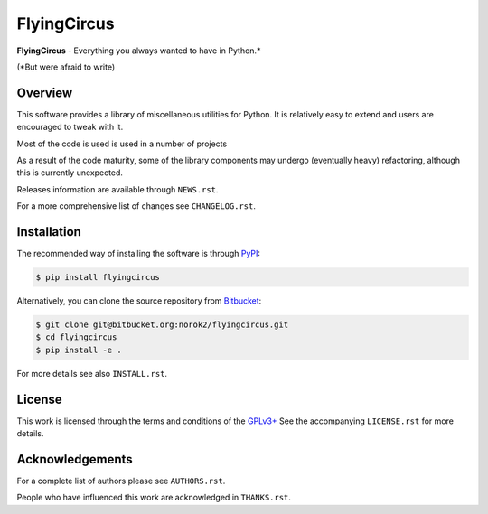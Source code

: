 ============
FlyingCircus
============

**FlyingCircus** - Everything you always wanted to have in Python.*

(*But were afraid to write)

.. code::
     _____ _       _              ____ _
    |  ___| |_   _(_)_ __   __ _ / ___(_)_ __ ___ _   _ ___
    | |_  | | | | | | '_ \ / _` | |   | | '__/ __| | | / __|
    |  _| | | |_| | | | | | (_| | |___| | | | (__| |_| \__ \
    |_|   |_|\__, |_|_| |_|\__, |\____|_|_|  \___|\__,_|___/
             |___/         |___/

Overview
--------
This software provides a library of miscellaneous utilities for Python.
It is relatively easy to extend and users are encouraged to tweak with it.

Most of the code is used is used in a number of projects

As a result of the code maturity, some of the library components may undergo
(eventually heavy) refactoring, although this is currently unexpected.


Releases information are available through ``NEWS.rst``.

For a more comprehensive list of changes see ``CHANGELOG.rst``.


Installation
------------
The recommended way of installing the software is through
`PyPI <https://pypi.python.org/pypi/flyingcircus>`_:

.. code:: shell

    $ pip install flyingcircus

Alternatively, you can clone the source repository from
`Bitbucket <https://bitbucket.org/norok2/flyingcircus>`_:

.. code:: shell

    $ git clone git@bitbucket.org:norok2/flyingcircus.git
    $ cd flyingcircus
    $ pip install -e .

For more details see also ``INSTALL.rst``.

License
-------
This work is licensed through the terms and conditions of the
`GPLv3+ <http://www.gnu.org/licenses/gpl-3.0.html>`_
See the accompanying ``LICENSE.rst`` for more details.


Acknowledgements
----------------
For a complete list of authors please see ``AUTHORS.rst``.

People who have influenced this work are acknowledged in ``THANKS.rst``.
